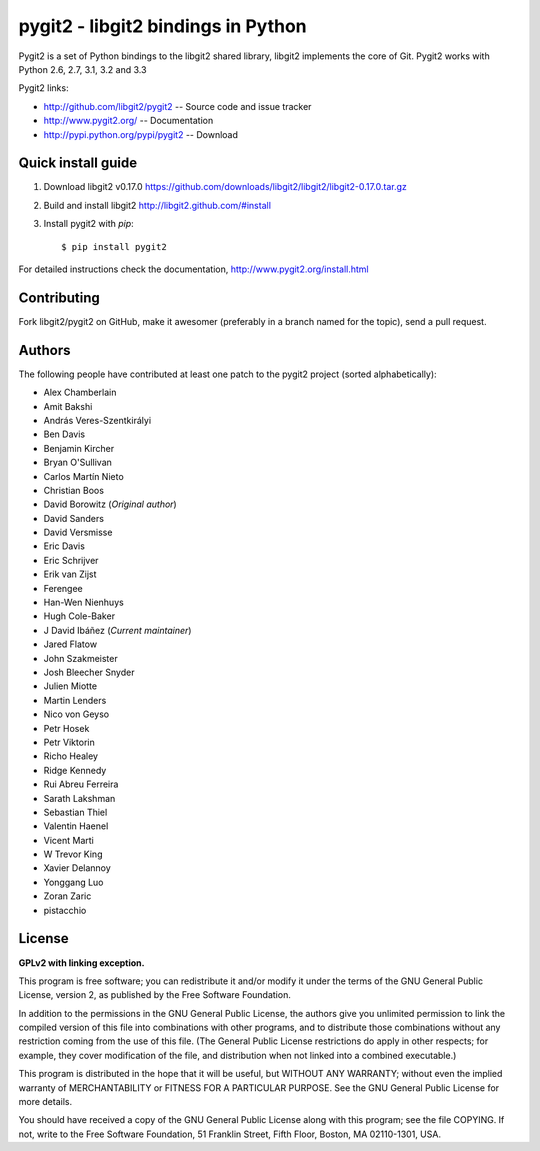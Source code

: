 
######################################################################
pygit2 - libgit2 bindings in Python
######################################################################

.. image:: https://secure.travis-ci.org/libgit2/pygit2.png
   :target: http://travis-ci.org/libgit2/pygit2

Pygit2 is a set of Python bindings to the libgit2 shared library, libgit2
implements the core of Git.  Pygit2 works with Python 2.6, 2.7, 3.1, 3.2 and
3.3

Pygit2 links:

- http://github.com/libgit2/pygit2 -- Source code and issue tracker
- http://www.pygit2.org/ -- Documentation
- http://pypi.python.org/pypi/pygit2 -- Download


Quick install guide
===================

1. Download libgit2 v0.17.0
   https://github.com/downloads/libgit2/libgit2/libgit2-0.17.0.tar.gz

2. Build and install libgit2
   http://libgit2.github.com/#install

3. Install pygit2 with *pip*::

   $ pip install pygit2

For detailed instructions check the documentation,
http://www.pygit2.org/install.html


Contributing
============

Fork libgit2/pygit2 on GitHub, make it awesomer (preferably in a branch named
for the topic), send a pull request.


Authors
==============

The following people have contributed at least one patch to the
pygit2 project (sorted alphabetically):

- Alex Chamberlain
- Amit Bakshi
- András Veres-Szentkirályi
- Ben Davis
- Benjamin Kircher
- Bryan O'Sullivan
- Carlos Martín Nieto
- Christian Boos
- David Borowitz (*Original author*)
- David Sanders
- David Versmisse
- Eric Davis
- Eric Schrijver
- Erik van Zijst
- Ferengee
- Han-Wen Nienhuys
- Hugh Cole-Baker
- J David Ibáñez (*Current maintainer*)
- Jared Flatow
- John Szakmeister
- Josh Bleecher Snyder
- Julien Miotte
- Martin Lenders
- Nico von Geyso
- Petr Hosek
- Petr Viktorin
- Richo Healey
- Ridge Kennedy
- Rui Abreu Ferreira
- Sarath Lakshman
- Sebastian Thiel
- Valentin Haenel
- Vicent Marti
- W Trevor King
- Xavier Delannoy
- Yonggang Luo
- Zoran Zaric
- pistacchio


License
==============

**GPLv2 with linking exception.**

This program is free software; you can redistribute it and/or
modify it under the terms of the GNU General Public License,
version 2, as published by the Free Software Foundation.

In addition to the permissions in the GNU General Public License,
the authors give you unlimited permission to link the compiled
version of this file into combinations with other programs,
and to distribute those combinations without any restriction
coming from the use of this file.  (The General Public License
restrictions do apply in other respects; for example, they cover
modification of the file, and distribution when not linked into
a combined executable.)

This program is distributed in the hope that it will be useful,
but WITHOUT ANY WARRANTY; without even the implied warranty of
MERCHANTABILITY or FITNESS FOR A PARTICULAR PURPOSE.  See the
GNU General Public License for more details.

You should have received a copy of the GNU General Public License
along with this program; see the file COPYING.  If not, write to
the Free Software Foundation, 51 Franklin Street, Fifth Floor,
Boston, MA 02110-1301, USA.

